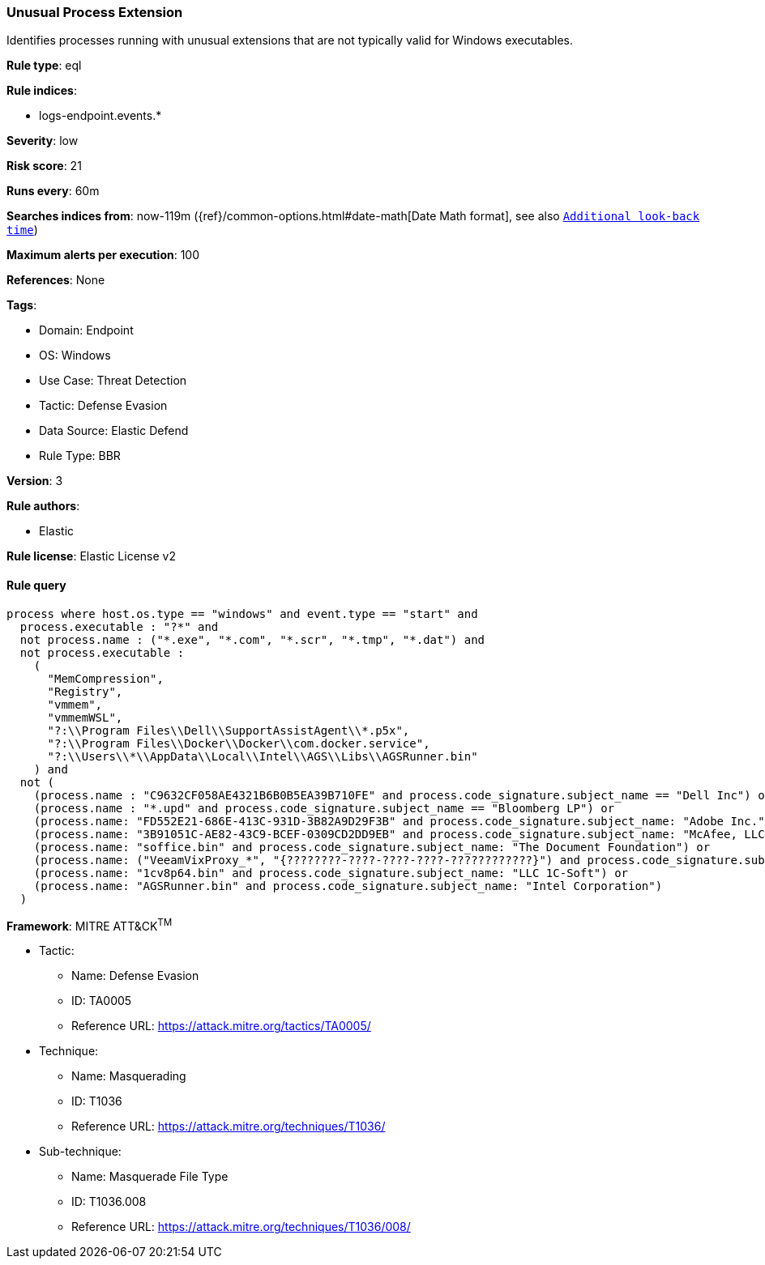 [[unusual-process-extension]]
=== Unusual Process Extension

Identifies processes running with unusual extensions that are not typically valid for Windows executables.

*Rule type*: eql

*Rule indices*: 

* logs-endpoint.events.*

*Severity*: low

*Risk score*: 21

*Runs every*: 60m

*Searches indices from*: now-119m ({ref}/common-options.html#date-math[Date Math format], see also <<rule-schedule, `Additional look-back time`>>)

*Maximum alerts per execution*: 100

*References*: None

*Tags*: 

* Domain: Endpoint
* OS: Windows
* Use Case: Threat Detection
* Tactic: Defense Evasion
* Data Source: Elastic Defend
* Rule Type: BBR

*Version*: 3

*Rule authors*: 

* Elastic

*Rule license*: Elastic License v2


==== Rule query


[source, js]
----------------------------------
process where host.os.type == "windows" and event.type == "start" and
  process.executable : "?*" and 
  not process.name : ("*.exe", "*.com", "*.scr", "*.tmp", "*.dat") and
  not process.executable : 
    (
      "MemCompression",
      "Registry",
      "vmmem",
      "vmmemWSL",
      "?:\\Program Files\\Dell\\SupportAssistAgent\\*.p5x",
      "?:\\Program Files\\Docker\\Docker\\com.docker.service",
      "?:\\Users\\*\\AppData\\Local\\Intel\\AGS\\Libs\\AGSRunner.bin"
    ) and
  not (
    (process.name : "C9632CF058AE4321B6B0B5EA39B710FE" and process.code_signature.subject_name == "Dell Inc") or
    (process.name : "*.upd" and process.code_signature.subject_name == "Bloomberg LP") or
    (process.name: "FD552E21-686E-413C-931D-3B82A9D29F3B" and process.code_signature.subject_name: "Adobe Inc.") or
    (process.name: "3B91051C-AE82-43C9-BCEF-0309CD2DD9EB" and process.code_signature.subject_name: "McAfee, LLC") or
    (process.name: "soffice.bin" and process.code_signature.subject_name: "The Document Foundation") or
    (process.name: ("VeeamVixProxy_*", "{????????-????-????-????-????????????}") and process.code_signature.subject_name: "Veeam Software Group GmbH") or
    (process.name: "1cv8p64.bin" and process.code_signature.subject_name: "LLC 1C-Soft") or
    (process.name: "AGSRunner.bin" and process.code_signature.subject_name: "Intel Corporation")
  )

----------------------------------

*Framework*: MITRE ATT&CK^TM^

* Tactic:
** Name: Defense Evasion
** ID: TA0005
** Reference URL: https://attack.mitre.org/tactics/TA0005/
* Technique:
** Name: Masquerading
** ID: T1036
** Reference URL: https://attack.mitre.org/techniques/T1036/
* Sub-technique:
** Name: Masquerade File Type
** ID: T1036.008
** Reference URL: https://attack.mitre.org/techniques/T1036/008/
